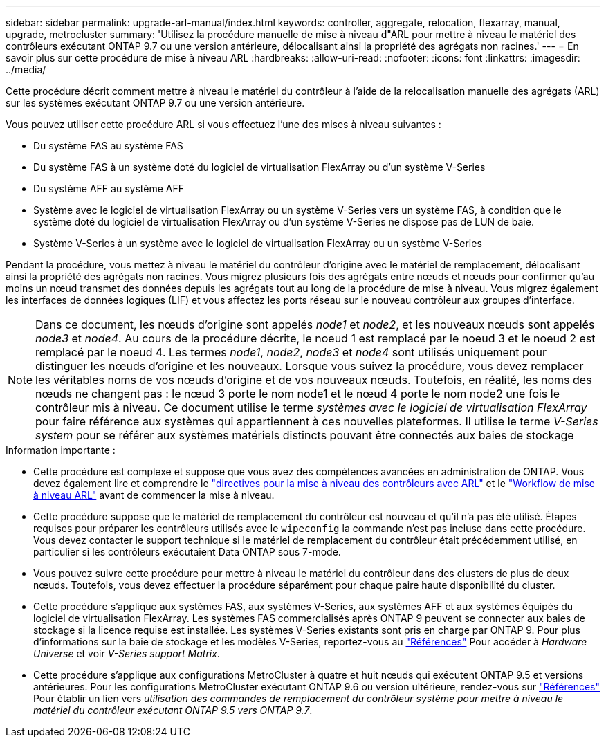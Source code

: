 ---
sidebar: sidebar 
permalink: upgrade-arl-manual/index.html 
keywords: controller, aggregate, relocation, flexarray, manual, upgrade, metrocluster 
summary: 'Utilisez la procédure manuelle de mise à niveau d"ARL pour mettre à niveau le matériel des contrôleurs exécutant ONTAP 9.7 ou une version antérieure, délocalisant ainsi la propriété des agrégats non racines.' 
---
= En savoir plus sur cette procédure de mise à niveau ARL
:hardbreaks:
:allow-uri-read: 
:nofooter: 
:icons: font
:linkattrs: 
:imagesdir: ../media/


[role="lead"]
Cette procédure décrit comment mettre à niveau le matériel du contrôleur à l'aide de la relocalisation manuelle des agrégats (ARL) sur les systèmes exécutant ONTAP 9.7 ou une version antérieure.

Vous pouvez utiliser cette procédure ARL si vous effectuez l’une des mises à niveau suivantes :

* Du système FAS au système FAS
* Du système FAS à un système doté du logiciel de virtualisation FlexArray ou d'un système V-Series
* Du système AFF au système AFF
* Système avec le logiciel de virtualisation FlexArray ou un système V-Series vers un système FAS, à condition que le système doté du logiciel de virtualisation FlexArray ou d'un système V-Series ne dispose pas de LUN de baie.
* Système V-Series à un système avec le logiciel de virtualisation FlexArray ou un système V-Series


Pendant la procédure, vous mettez à niveau le matériel du contrôleur d'origine avec le matériel de remplacement, délocalisant ainsi la propriété des agrégats non racines. Vous migrez plusieurs fois des agrégats entre nœuds et nœuds pour confirmer qu'au moins un nœud transmet des données depuis les agrégats tout au long de la procédure de mise à niveau. Vous migrez également les interfaces de données logiques (LIF) et vous affectez les ports réseau sur le nouveau contrôleur aux groupes d'interface.


NOTE: Dans ce document, les nœuds d'origine sont appelés _node1_ et _node2_, et les nouveaux nœuds sont appelés _node3_ et _node4_. Au cours de la procédure décrite, le noeud 1 est remplacé par le noeud 3 et le noeud 2 est remplacé par le noeud 4. Les termes _node1_, _node2_, _node3_ et _node4_ sont utilisés uniquement pour distinguer les nœuds d'origine et les nouveaux. Lorsque vous suivez la procédure, vous devez remplacer les véritables noms de vos nœuds d'origine et de vos nouveaux nœuds. Toutefois, en réalité, les noms des nœuds ne changent pas : le nœud 3 porte le nom node1 et le nœud 4 porte le nom node2 une fois le contrôleur mis à niveau. Ce document utilise le terme _systèmes avec le logiciel de virtualisation FlexArray_ pour faire référence aux systèmes qui appartiennent à ces nouvelles plateformes. Il utilise le terme _V-Series system_ pour se référer aux systèmes matériels distincts pouvant être connectés aux baies de stockage

.Information importante :
* Cette procédure est complexe et suppose que vous avez des compétences avancées en administration de ONTAP. Vous devez également lire et comprendre le link:guidelines_upgrade_with_arl.html["directives pour la mise à niveau des contrôleurs avec ARL"] et le link:arl_upgrade_workflow.html["Workflow de mise à niveau ARL"] avant de commencer la mise à niveau.
* Cette procédure suppose que le matériel de remplacement du contrôleur est nouveau et qu'il n'a pas été utilisé. Étapes requises pour préparer les contrôleurs utilisés avec le `wipeconfig` la commande n'est pas incluse dans cette procédure. Vous devez contacter le support technique si le matériel de remplacement du contrôleur était précédemment utilisé, en particulier si les contrôleurs exécutaient Data ONTAP sous 7-mode.
* Vous pouvez suivre cette procédure pour mettre à niveau le matériel du contrôleur dans des clusters de plus de deux nœuds. Toutefois, vous devez effectuer la procédure séparément pour chaque paire haute disponibilité du cluster.
* Cette procédure s'applique aux systèmes FAS, aux systèmes V-Series, aux systèmes AFF et aux systèmes équipés du logiciel de virtualisation FlexArray. Les systèmes FAS commercialisés après ONTAP 9 peuvent se connecter aux baies de stockage si la licence requise est installée. Les systèmes V-Series existants sont pris en charge par ONTAP 9. Pour plus d'informations sur la baie de stockage et les modèles V-Series, reportez-vous au link:other_references.html["Références"] Pour accéder à _Hardware Universe_ et voir _V-Series support Matrix_.


* Cette procédure s'applique aux configurations MetroCluster à quatre et huit nœuds qui exécutent ONTAP 9.5 et versions antérieures. Pour les configurations MetroCluster exécutant ONTAP 9.6 ou version ultérieure, rendez-vous sur link:other_references.html["Références"] Pour établir un lien vers _utilisation des commandes de remplacement du contrôleur système pour mettre à niveau le matériel du contrôleur exécutant ONTAP 9.5 vers ONTAP 9.7_.

